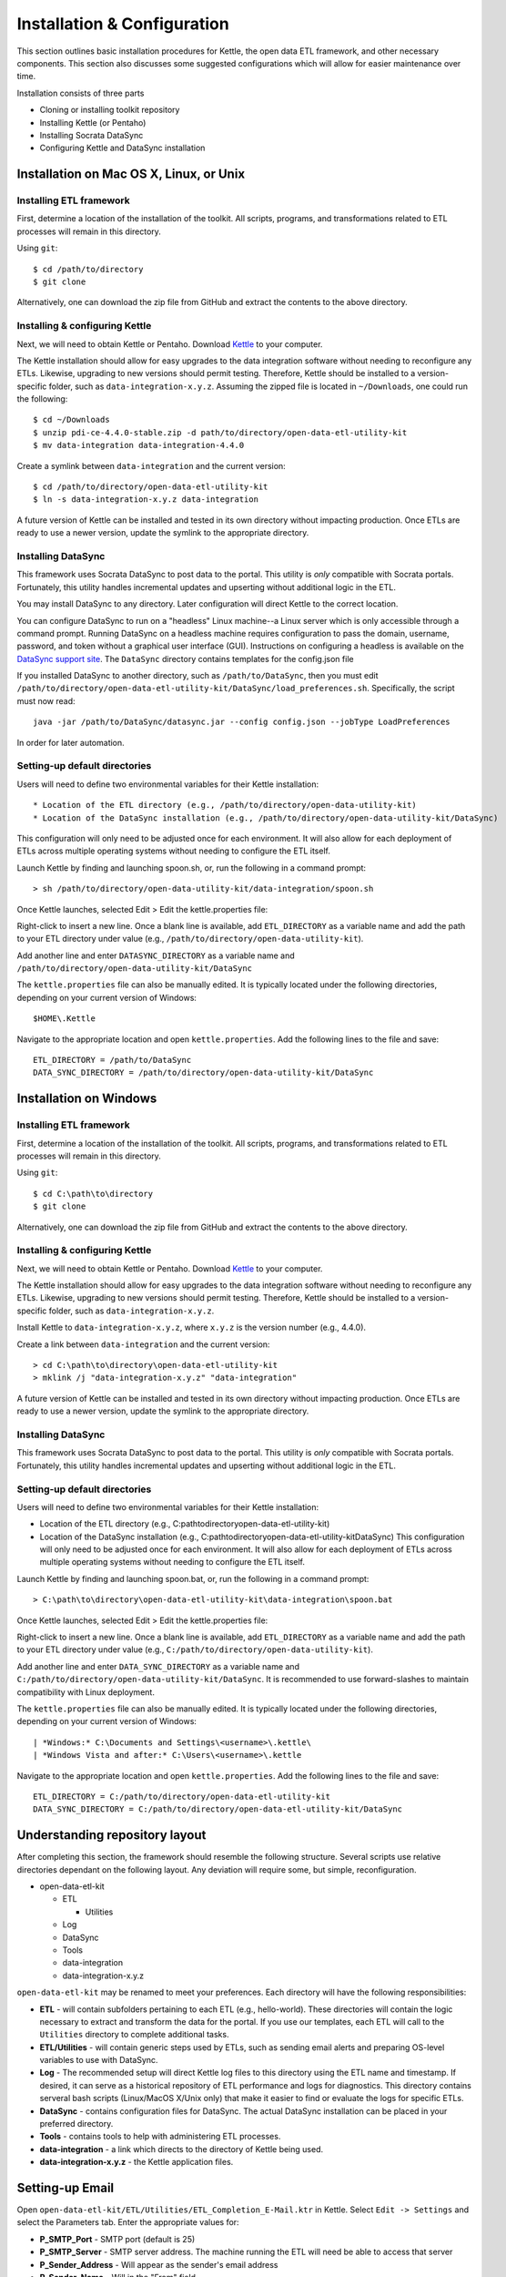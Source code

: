 ============================
Installation & Configuration
============================

This section outlines basic installation procedures for Kettle, the
open data ETL framework, and other necessary components. This section
also discusses some suggested configurations which will allow for
easier maintenance over time.

Installation consists of three parts

* Cloning or installing toolkit repository
* Installing Kettle (or Pentaho)
* Installing Socrata DataSync
* Configuring Kettle and DataSync installation

Installation on Mac OS X, Linux, or Unix
========================================

Installing ETL framework
------------------------

First, determine a location of the installation of the toolkit. All
scripts, programs, and transformations related to ETL processes will
remain in this directory.

Using ``git``::

	$ cd /path/to/directory
	$ git clone 

Alternatively, one can download the zip file from GitHub and extract
the contents to the above directory.

Installing & configuring Kettle
-------------------------------

Next, we will need to obtain Kettle or Pentaho. Download `Kettle
<http://community.pentaho.com/projects/data-integration/>`_ to your
computer.

The Kettle installation should allow for easy upgrades to the data
integration software without needing to reconfigure any
ETLs. Likewise, upgrading to new versions should permit
testing. Therefore, Kettle should be installed to a version-specific
folder, such as ``data-integration-x.y.z``. Assuming the zipped file
is located in ``~/Downloads``, one could run the following::

	$ cd ~/Downloads
	$ unzip pdi-ce-4.4.0-stable.zip -d path/to/directory/open-data-etl-utility-kit
	$ mv data-integration data-integration-4.4.0

Create a symlink between ``data-integration`` and the current version::

	$ cd /path/to/directory/open-data-etl-utility-kit
	$ ln -s data-integration-x.y.z data-integration

A future version of Kettle can be installed and tested in its own directory without impacting production. Once ETLs are ready to use a newer version, update the symlink to the appropriate directory.

Installing DataSync
-------------------

This framework uses Socrata DataSync to post data to the portal. This
utility is *only* compatible with Socrata portals. Fortunately, this
utility handles incremental updates and upserting without additional
logic in the ETL.

You may install DataSync to any directory. Later configuration will
direct Kettle to the correct location.

You can configure DataSync to run on a "headless" Linux machine--a
Linux server which is only accessible through a command
prompt. Running DataSync on a headless machine requires configuration
to pass the domain, username, password, and token without a graphical
user interface (GUI). Instructions on configuring a headless is
available on the `DataSync support site
<http://socrata.github.io/datasync/guides/setup-standard-job-headless.html>`_. The
``DataSync`` directory contains templates for the config.json file

If you installed DataSync to another directory, such as
``/path/to/DataSync``, then you must edit
``/path/to/directory/open-data-etl-utility-kit/DataSync/load_preferences.sh``. Specifically,
the script must now read::
	
	java -jar /path/to/DataSync/datasync.jar --config config.json --jobType LoadPreferences

In order for later automation.

Setting-up default directories
------------------------------

Users will need to define two environmental variables for their Kettle
installation::

* Location of the ETL directory (e.g., /path/to/directory/open-data-utility-kit)
* Location of the DataSync installation (e.g., /path/to/directory/open-data-utility-kit/DataSync)

This configuration will only need to be adjusted once for each
environment. It will also allow for each deployment of ETLs across
multiple operating systems without needing to configure the ETL
itself.

Launch Kettle by finding and launching spoon.sh, or, run the following
in a command prompt::

	> sh /path/to/directory/open-data-utility-kit/data-integration/spoon.sh

Once Kettle launches, selected Edit > Edit the kettle.properties
file::

Right-click to insert a new line. Once a blank line is available, add
``ETL_DIRECTORY`` as a variable name and add the path to your ETL
directory under value (e.g.,
``/path/to/directory/open-data-utility-kit``).

Add another line and enter ``DATASYNC_DIRECTORY`` as a variable name
and ``/path/to/directory/open-data-utility-kit/DataSync``

.. image:: images/kettle.properties_configuration_nix.PNG
   :alt: Configuring kettle.properties on MacOS X/Linux/Unix

The ``kettle.properties`` file can also be manually edited. It is
typically located under the following directories, depending on your
current version of Windows::

	$HOME\.Kettle

Navigate to the appropriate location and open
``kettle.properties``. Add the following lines to the file and save::

	ETL_DIRECTORY = /path/to/DataSync
	DATA_SYNC_DIRECTORY = /path/to/directory/open-data-utility-kit/DataSync


Installation on Windows
=======================

Installing ETL framework
------------------------

First, determine a location of the installation of the toolkit. All
scripts, programs, and transformations related to ETL processes will
remain in this directory.

Using ``git``::

	$ cd C:\path\to\directory
	$ git clone

Alternatively, one can download the zip file from GitHub and extract
the contents to the above directory.

Installing & configuring Kettle
-------------------------------

Next, we will need to obtain Kettle or Pentaho. Download `Kettle
<http://community.pentaho.com/projects/data-integration/>`_ to your
computer.

The Kettle installation should allow for easy upgrades to the data
integration software without needing to reconfigure any
ETLs. Likewise, upgrading to new versions should permit
testing. Therefore, Kettle should be installed to a version-specific
folder, such as ``data-integration-x.y.z``. 

Install Kettle to ``data-integration-x.y.z``, where ``x.y.z`` is the
version number (e.g., 4.4.0).

Create a link between ``data-integration`` and the current version::

	> cd C:\path\to\directory\open-data-etl-utility-kit
	> mklink /j "data-integration-x.y.z" "data-integration"

A future version of Kettle can be installed and tested in its own directory without impacting production. Once ETLs are ready to use a newer version, update the symlink to the appropriate directory.

Installing DataSync
-------------------

This framework uses Socrata DataSync to post data to the portal. This
utility is *only* compatible with Socrata portals. Fortunately, this
utility handles incremental updates and upserting without additional
logic in the ETL.

Setting-up default directories
------------------------------

Users will need to define two environmental variables for their Kettle
installation:

* Location of the ETL directory (e.g.,
  C:\path\to\directory\open-data-etl-utility-kit)
* Location of the DataSync installation (e.g.,
  C:\path\to\directory\open-data-etl-utility-kit\DataSync) This
  configuration will only need to be adjusted once for each
  environment. It will also allow for each deployment of ETLs across
  multiple operating systems without needing to configure the ETL
  itself.

Launch Kettle by finding and launching spoon.bat, or, run the
following in a command prompt::

    > C:\path\to\directory\open-data-etl-utility-kit\data-integration\spoon.bat

Once Kettle launches, selected Edit > Edit the kettle.properties
file:

.. image:: images/kettle.properties_configuration_windows.PNG
   :alt: Configuring kettle.properties on Windows

Right-click to insert a new line. Once a blank line is available, add
``ETL_DIRECTORY`` as a variable name and add the path to your ETL
directory under value (e.g.,
``C:/path/to/directory/open-data-utility-kit``).

Add another line and enter ``DATA_SYNC_DIRECTORY`` as a variable name
and ``C:/path/to/directory/open-data-utility-kit/DataSync``. It is
recommended to use forward-slashes to maintain compatibility with
Linux deployment.

The ``kettle.properties`` file can also be manually edited. It is
typically located under the following directories, depending on your
current version of Windows::

| *Windows:* C:\Documents and Settings\<username>\.kettle\
| *Windows Vista and after:* C:\Users\<username>\.kettle  

Navigate to the appropriate location and open
``kettle.properties``. Add the following lines to the file and save::

	ETL_DIRECTORY = C:/path/to/directory/open-data-etl-utility-kit
	DATA_SYNC_DIRECTORY = C:/path/to/directory/open-data-etl-utility-kit/DataSync

Understanding repository layout
===============================

After completing this section, the framework should resemble the following structure. Several scripts use relative directories dependant on the following layout. Any deviation will require some, but simple, reconfiguration.

*	open-data-etl-kit
	
	*	ETL

		*	Utilities

	*	Log
	*	DataSync
	*	Tools
	*	data-integration
	*	data-integration-x.y.z

``open-data-etl-kit`` may be renamed to meet your preferences. Each directory will have the following responsibilities:

*	**ETL** - will contain subfolders pertaining to each ETL (e.g., hello-world). These directories will contain the logic necessary to extract and transform the data for the portal. If you use our templates, each ETL will call to the ``Utilities`` directory to complete additional tasks.
*	**ETL/Utilities** - will contain generic steps used by ETLs, such as sending email alerts and preparing OS-level variables to use with DataSync.
*	**Log** - The recommended setup will direct Kettle log files to this directory using the ETL name and timestamp. If desired, it can serve as a historical repository of ETL performance and logs for diagnostics. This directory contains serveral bash scripts (Linux/MacOS X/Unix only) that make it easier to find or evaluate the logs for specific ETLs.
*	**DataSync** - contains configuration files for DataSync. The actual DataSync installation can be placed in your preferred directory.
*	**Tools** - contains tools to help with administering ETL processes.
*	**data-integration** - a link which directs to the directory of Kettle being used.
*	**data-integration-x.y.z** - the Kettle application files.

Setting-up Email
================

Open ``open-data-etl-kit/ETL/Utilities/ETL_Completion_E-Mail.ktr`` in
Kettle. Select ``Edit -> Settings`` and select the Parameters
tab. Enter the appropriate values for:

* **P_SMTP_Port** - SMTP port (default is 25)
* **P_SMTP_Server** - SMTP server address. The machine running the ETL will need be able to access that server
* **P_Sender_Address** - Will appear as the sender's email address
* **P_Sender_Name** - Will in the "From" field.
* **P_To_Address** - List of emails, comma separated.

The **P_Body_Start** and **P_ETL_Status** parameters contain default values for the e-mail message. You may edit them if you wish but it is not important to do so because they should always be overwritten with real values when the ETL runs.

.. image:: images/email-configuration.PNG
   :alt: Configuring emailing for automated alerts
